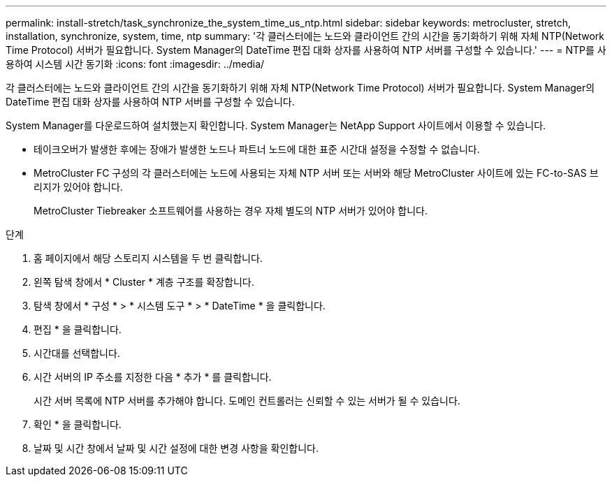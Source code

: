 ---
permalink: install-stretch/task_synchronize_the_system_time_us_ntp.html 
sidebar: sidebar 
keywords: metrocluster, stretch, installation, synchronize, system, time, ntp 
summary: '각 클러스터에는 노드와 클라이언트 간의 시간을 동기화하기 위해 자체 NTP(Network Time Protocol) 서버가 필요합니다. System Manager의 DateTime 편집 대화 상자를 사용하여 NTP 서버를 구성할 수 있습니다.' 
---
= NTP를 사용하여 시스템 시간 동기화
:icons: font
:imagesdir: ../media/


[role="lead"]
각 클러스터에는 노드와 클라이언트 간의 시간을 동기화하기 위해 자체 NTP(Network Time Protocol) 서버가 필요합니다. System Manager의 DateTime 편집 대화 상자를 사용하여 NTP 서버를 구성할 수 있습니다.

System Manager를 다운로드하여 설치했는지 확인합니다. System Manager는 NetApp Support 사이트에서 이용할 수 있습니다.

* 테이크오버가 발생한 후에는 장애가 발생한 노드나 파트너 노드에 대한 표준 시간대 설정을 수정할 수 없습니다.
* MetroCluster FC 구성의 각 클러스터에는 노드에 사용되는 자체 NTP 서버 또는 서버와 해당 MetroCluster 사이트에 있는 FC-to-SAS 브리지가 있어야 합니다.
+
MetroCluster Tiebreaker 소프트웨어를 사용하는 경우 자체 별도의 NTP 서버가 있어야 합니다.



.단계
. 홈 페이지에서 해당 스토리지 시스템을 두 번 클릭합니다.
. 왼쪽 탐색 창에서 * Cluster * 계층 구조를 확장합니다.
. 탐색 창에서 * 구성 * > * 시스템 도구 * > * DateTime * 을 클릭합니다.
. 편집 * 을 클릭합니다.
. 시간대를 선택합니다.
. 시간 서버의 IP 주소를 지정한 다음 * 추가 * 를 클릭합니다.
+
시간 서버 목록에 NTP 서버를 추가해야 합니다. 도메인 컨트롤러는 신뢰할 수 있는 서버가 될 수 있습니다.

. 확인 * 을 클릭합니다.
. 날짜 및 시간 창에서 날짜 및 시간 설정에 대한 변경 사항을 확인합니다.


